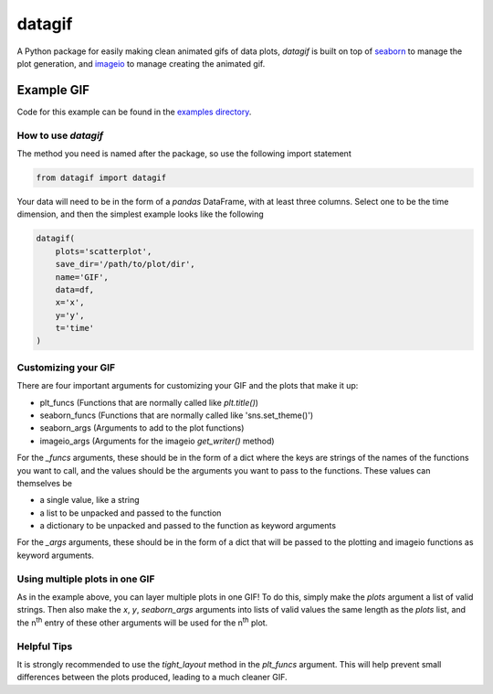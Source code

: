 *******
datagif
*******

A Python package for easily making clean animated gifs of data plots, `datagif` is built on top
of `seaborn <https://seaborn.pydata.org/>`_ to manage the plot generation, and
`imageio <https://imageio.github.io/>`_ to manage creating the animated gif.

Example GIF
***********
Code for this example can be found in the `examples directory <https://github.com/Matyasz/datagif/blob/master/examples/scatterplot.py>`_.

.. image:: readme_assets/gaussian_scatter.gif
    :align: center
    :width: 500px
    :height: 500px

How to use `datagif`
####################
The method you need is named after the package, so use the following import statement


.. code-block:: python

   from datagif import datagif


Your data will need to be in the form of a `pandas` DataFrame, with at least three columns.
Select one to be the time dimension, and then the simplest example looks like the following

.. code-block:: python

    datagif(
        plots='scatterplot',
        save_dir='/path/to/plot/dir',
        name='GIF',
        data=df,
        x='x',
        y='y',
        t='time'
    )


Customizing your GIF
####################
There are four important arguments for customizing your GIF and the plots that make it up:

- plt_funcs (Functions that are normally called like `plt.title()`)
- seaborn_funcs (Functions that are normally called like 'sns.set_theme()')
- seaborn_args (Arguments to add to the plot functions)
- imageio_args (Arguments for the imageio `get_writer()` method)

For the `_funcs` arguments, these should be in the form of a dict where the keys are strings of the
names of the functions you want to call, and the values should be the arguments you want to pass to
the functions. These values can themselves be 

- a single value, like a string
- a list to be unpacked and passed to the function
- a dictionary to be unpacked and passed to the function as keyword arguments

For the `_args` arguments, these should be in the form of a dict that will be passed to the
plotting and imageio functions as keyword arguments.

Using multiple plots in one GIF
###############################
As in the example above, you can layer multiple plots in one GIF! To do this, simply make the
`plots` argument a list of valid strings. Then also make the `x`, `y`, `seaborn_args` arguments
into lists of valid values the same length as the `plots` list, and the n\ :sup:`th`\  entry of
these other arguments will be used for the n\ :sup:`th`\  plot.

Helpful Tips
############
It is strongly recommended to use the `tight_layout` method in the `plt_funcs` argument.
This will help prevent small differences between the plots produced, leading to a much cleaner GIF.